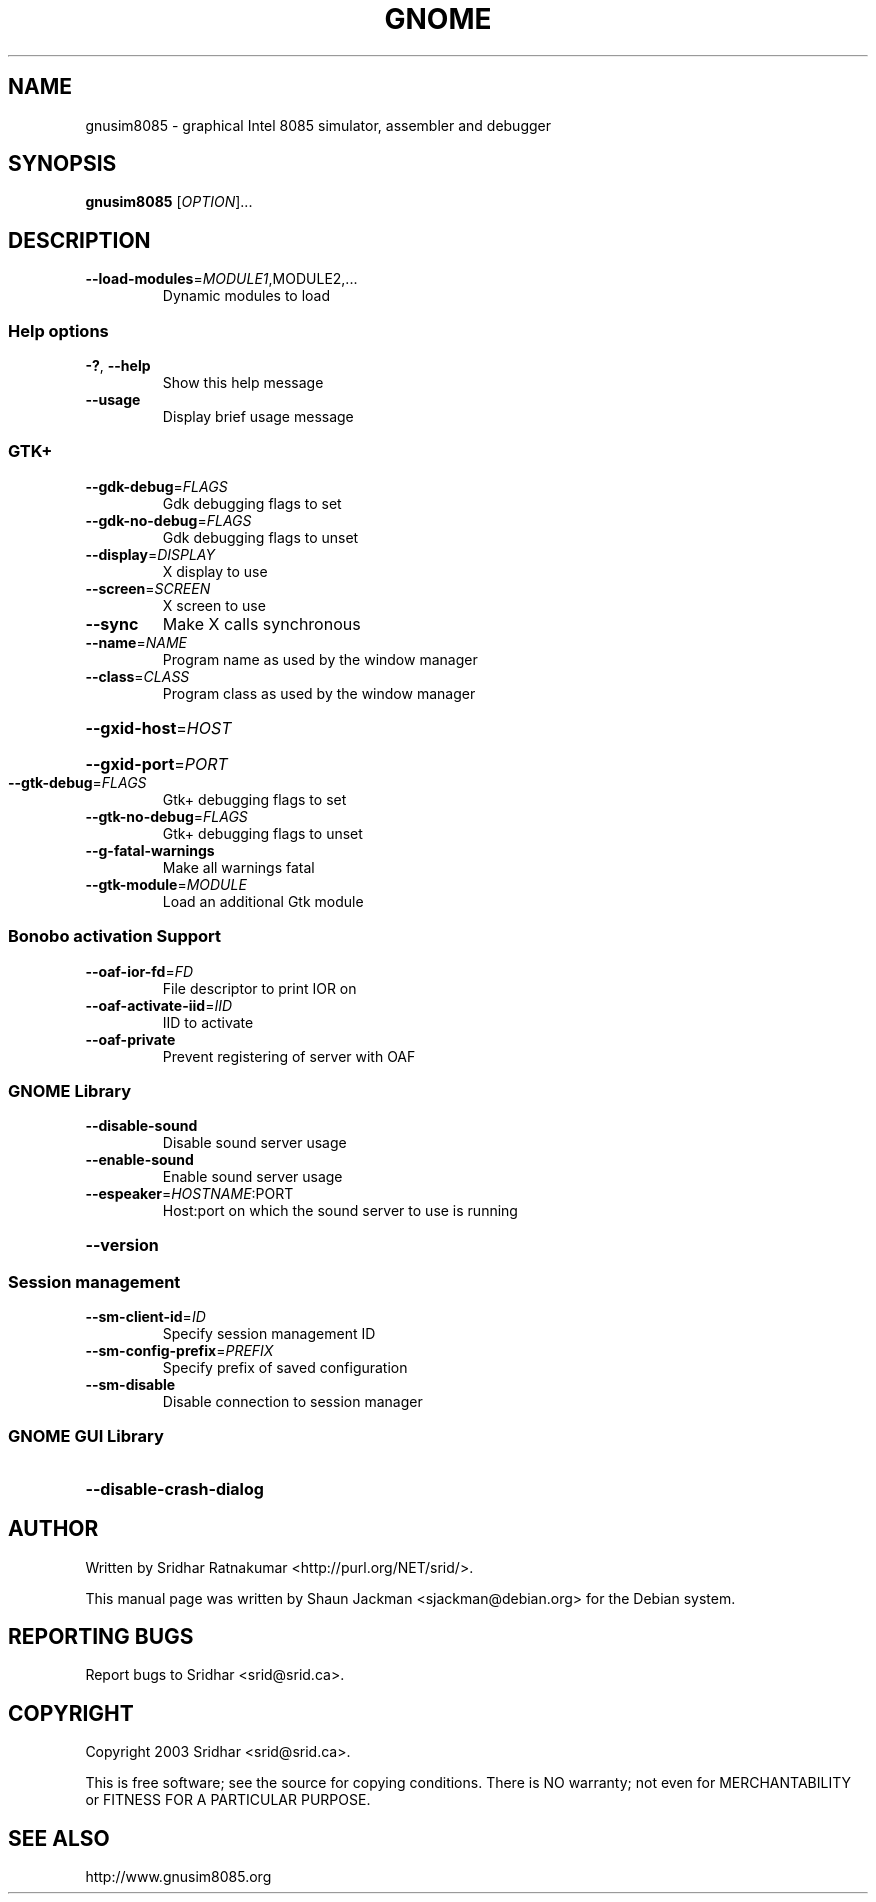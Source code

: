 .\" DO NOT MODIFY THIS FILE!  It was generated by help2man 1.27.
.TH GNOME "1" "November 2003" "GNUSim8085 1.2.3" "User Commands"
.SH NAME
gnusim8085 \- graphical Intel 8085 simulator, assembler and debugger
.SH SYNOPSIS
.B gnusim8085
[\fIOPTION\fR]...
.SH DESCRIPTION
.TP
\fB\-\-load\-modules\fR=\fIMODULE1\fR,MODULE2,...
Dynamic modules to load
.SS "Help options"
.TP
\fB\-?\fR, \fB\-\-help\fR
Show this help message
.TP
\fB\-\-usage\fR
Display brief usage message
.SS "GTK+"
.TP
\fB\-\-gdk\-debug\fR=\fIFLAGS\fR
Gdk debugging flags to set
.TP
\fB\-\-gdk\-no\-debug\fR=\fIFLAGS\fR
Gdk debugging flags to unset
.TP
\fB\-\-display\fR=\fIDISPLAY\fR
X display to use
.TP
\fB\-\-screen\fR=\fISCREEN\fR
X screen to use
.TP
\fB\-\-sync\fR
Make X calls synchronous
.TP
\fB\-\-name\fR=\fINAME\fR
Program name as used by the window
manager
.TP
\fB\-\-class\fR=\fICLASS\fR
Program class as used by the window
manager
.HP
\fB\-\-gxid\-host\fR=\fIHOST\fR
.HP
\fB\-\-gxid\-port\fR=\fIPORT\fR
.TP
\fB\-\-gtk\-debug\fR=\fIFLAGS\fR
Gtk+ debugging flags to set
.TP
\fB\-\-gtk\-no\-debug\fR=\fIFLAGS\fR
Gtk+ debugging flags to unset
.TP
\fB\-\-g\-fatal\-warnings\fR
Make all warnings fatal
.TP
\fB\-\-gtk\-module\fR=\fIMODULE\fR
Load an additional Gtk module
.SS "Bonobo activation Support"
.TP
\fB\-\-oaf\-ior\-fd\fR=\fIFD\fR
File descriptor to print IOR on
.TP
\fB\-\-oaf\-activate\-iid\fR=\fIIID\fR
IID to activate
.TP
\fB\-\-oaf\-private\fR
Prevent registering of server with OAF
.SS "GNOME Library"
.TP
\fB\-\-disable\-sound\fR
Disable sound server usage
.TP
\fB\-\-enable\-sound\fR
Enable sound server usage
.TP
\fB\-\-espeaker\fR=\fIHOSTNAME\fR:PORT
Host:port on which the sound server
to use is running
.HP
\fB\-\-version\fR
.SS "Session management"
.TP
\fB\-\-sm\-client\-id\fR=\fIID\fR
Specify session management ID
.TP
\fB\-\-sm\-config\-prefix\fR=\fIPREFIX\fR
Specify prefix of saved configuration
.TP
\fB\-\-sm\-disable\fR
Disable connection to session manager
.SS "GNOME GUI Library"
.HP
\fB\-\-disable\-crash\-dialog\fR
.SH AUTHOR
Written by Sridhar Ratnakumar <http://purl.org/NET/srid/>.

This  manual  page  was  written  by Shaun Jackman
<sjackman@debian.org> for the Debian system.
.SH "REPORTING BUGS"
Report bugs to Sridhar <srid@srid.ca>.
.SH COPYRIGHT
Copyright 2003 Sridhar <srid@srid.ca>.

This is free software; see the source for  copying  conditions.
There is NO warranty; not even for MERCHANTABILITY
or FITNESS FOR A PARTICULAR PURPOSE.
.SH "SEE ALSO"
http://www.gnusim8085.org
